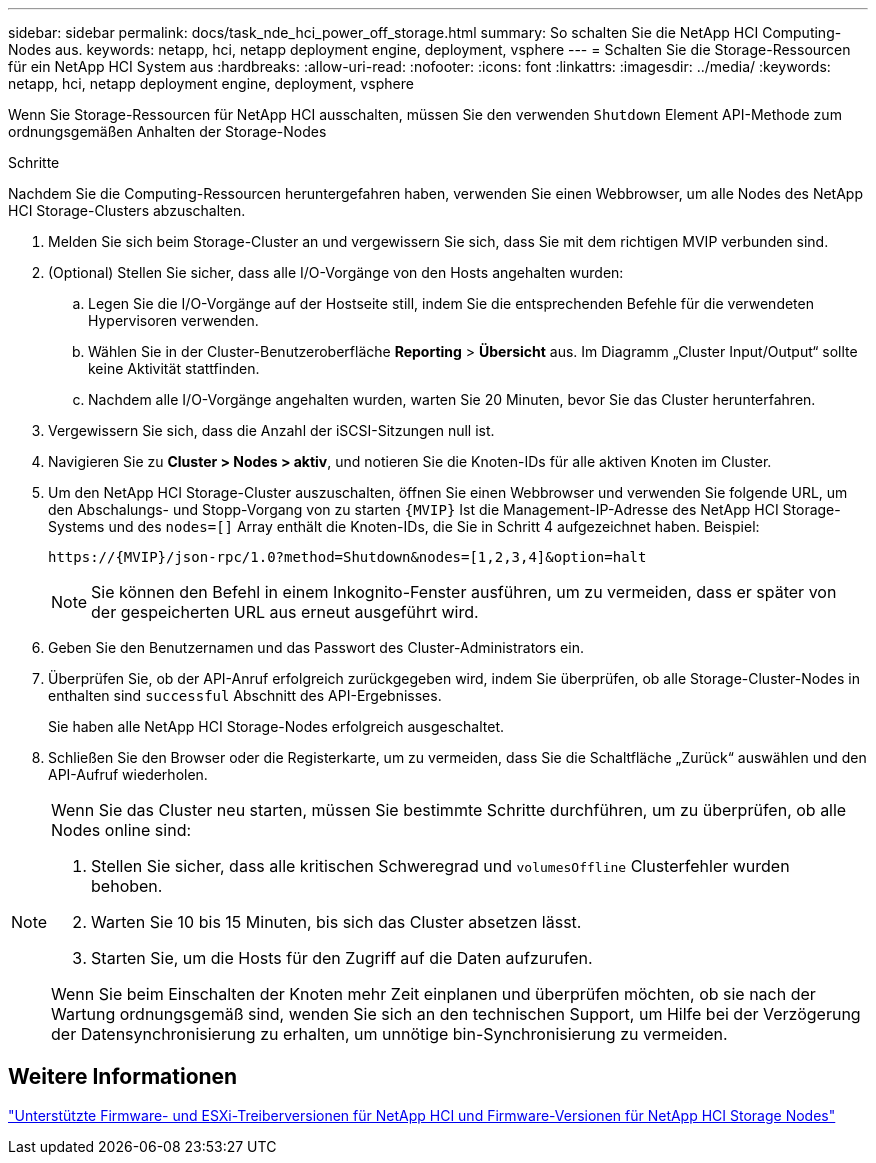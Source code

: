 ---
sidebar: sidebar 
permalink: docs/task_nde_hci_power_off_storage.html 
summary: So schalten Sie die NetApp HCI Computing-Nodes aus. 
keywords: netapp, hci, netapp deployment engine, deployment, vsphere 
---
= Schalten Sie die Storage-Ressourcen für ein NetApp HCI System aus
:hardbreaks:
:allow-uri-read: 
:nofooter: 
:icons: font
:linkattrs: 
:imagesdir: ../media/
:keywords: netapp, hci, netapp deployment engine, deployment, vsphere


[role="lead"]
Wenn Sie Storage-Ressourcen für NetApp HCI ausschalten, müssen Sie den verwenden `Shutdown` Element API-Methode zum ordnungsgemäßen Anhalten der Storage-Nodes

.Schritte
Nachdem Sie die Computing-Ressourcen heruntergefahren haben, verwenden Sie einen Webbrowser, um alle Nodes des NetApp HCI Storage-Clusters abzuschalten.

. Melden Sie sich beim Storage-Cluster an und vergewissern Sie sich, dass Sie mit dem richtigen MVIP verbunden sind.
. (Optional) Stellen Sie sicher, dass alle I/O-Vorgänge von den Hosts angehalten wurden:
+
.. Legen Sie die I/O-Vorgänge auf der Hostseite still, indem Sie die entsprechenden Befehle für die verwendeten Hypervisoren verwenden.
.. Wählen Sie in der Cluster-Benutzeroberfläche *Reporting* > *Übersicht* aus. Im Diagramm „Cluster Input/Output“ sollte keine Aktivität stattfinden.
.. Nachdem alle I/O-Vorgänge angehalten wurden, warten Sie 20 Minuten, bevor Sie das Cluster herunterfahren.


. Vergewissern Sie sich, dass die Anzahl der iSCSI-Sitzungen null ist.
. Navigieren Sie zu *Cluster > Nodes > aktiv*, und notieren Sie die Knoten-IDs für alle aktiven Knoten im Cluster.
. Um den NetApp HCI Storage-Cluster auszuschalten, öffnen Sie einen Webbrowser und verwenden Sie folgende URL, um den Abschalungs- und Stopp-Vorgang von zu starten `{MVIP}` Ist die Management-IP-Adresse des NetApp HCI Storage-Systems und des `nodes=[]` Array enthält die Knoten-IDs, die Sie in Schritt 4 aufgezeichnet haben. Beispiel:
+
[listing]
----
https://{MVIP}/json-rpc/1.0?method=Shutdown&nodes=[1,2,3,4]&option=halt
----
+

NOTE: Sie können den Befehl in einem Inkognito-Fenster ausführen, um zu vermeiden, dass er später von der gespeicherten URL aus erneut ausgeführt wird.

. Geben Sie den Benutzernamen und das Passwort des Cluster-Administrators ein.
. Überprüfen Sie, ob der API-Anruf erfolgreich zurückgegeben wird, indem Sie überprüfen, ob alle Storage-Cluster-Nodes in enthalten sind `successful` Abschnitt des API-Ergebnisses.
+
Sie haben alle NetApp HCI Storage-Nodes erfolgreich ausgeschaltet.

. Schließen Sie den Browser oder die Registerkarte, um zu vermeiden, dass Sie die Schaltfläche „Zurück“ auswählen und den API-Aufruf wiederholen.


[NOTE]
====
Wenn Sie das Cluster neu starten, müssen Sie bestimmte Schritte durchführen, um zu überprüfen, ob alle Nodes online sind:

. Stellen Sie sicher, dass alle kritischen Schweregrad und `volumesOffline` Clusterfehler wurden behoben.
. Warten Sie 10 bis 15 Minuten, bis sich das Cluster absetzen lässt.
. Starten Sie, um die Hosts für den Zugriff auf die Daten aufzurufen.


Wenn Sie beim Einschalten der Knoten mehr Zeit einplanen und überprüfen möchten, ob sie nach der Wartung ordnungsgemäß sind, wenden Sie sich an den technischen Support, um Hilfe bei der Verzögerung der Datensynchronisierung zu erhalten, um unnötige bin-Synchronisierung zu vermeiden.

====


== Weitere Informationen

link:firmware_driver_versions.html["Unterstützte Firmware- und ESXi-Treiberversionen für NetApp HCI und Firmware-Versionen für NetApp HCI Storage Nodes"]

